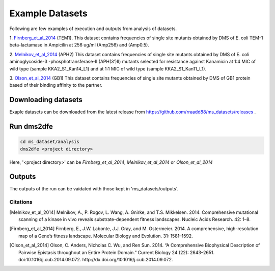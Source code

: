 .. _example:

==========================================
Example Datasets
==========================================

Following are few examples of execution and outputs from analysis of datasets.

1. Firnberg_et_al_2014_ (TEM1).
This dataset contains frequencies of single site mutants obtained by DMS of E. coli TEM-1 beta-lactamase in Ampicilin at 256 ug/ml (Amp256) and (Amp0.5). 

2. Melnikov_et_al_2014_ (APH2)
This dataset contains frequencies of single site mutants obtained by DMS of E. coli aminoglycoside-3 -phosphotransferase-II (APH(3')II) mutants selected for resistance against Kanamicin at 1:4 MIC of wild type (sample KKA2_S1_Kan14_L1) and at 1:1 MIC of wild type (sample KKA2_S1_Kan11_L1). 

3. Olson_et_al_2014_ (GB1)
This dataset contains frequencies of single site mutants obtained by DMS of GB1 protein based of their binding affinity to the partner.

Downloading datasets
====================

Exaple datasets can be downloaded from the latest release from https://github.com/rraadd88/ms_datasets/releases .

Run dms2dfe
===========

.. code-block:: text

	cd ms_dataset/analysis
	dms2dfe <project directory>

Here, '<project directory>' can be `Firnberg_et_al_2014`, `Melnikov_et_al_2014` or `Olson_et_al_2014`

Outputs
=======

The outputs of the run can be vaidated with those kept in 'ms_datasets/outputs'.

Citations
---------

.. [Melnikov_et_al_2014] Melnikov, A., P. Rogov, L. Wang, A. Gnirke, and T.S. Mikkelsen. 2014. Comprehensive mutational scanning of a kinase in vivo reveals substrate-dependent fitness landscapes. Nucleic Acids Research. 42: 1–8.

.. [Firnberg_et_al_2014] Firnberg, E., J.W. Labonte, J.J. Gray, and M. Ostermeier. 2014. A comprehensive, high-resolution map of a Gene’s fitness landscape. Molecular Biology and Evolution. 31: 1581–1592.

.. [Olson_et_al_2014] Olson, C. Anders, Nicholas C. Wu, and Ren Sun. 2014. “A Comprehensive Biophysical Description of Pairwise Epistasis throughout an Entire Protein Domain.” Current Biology 24 (22): 2643–2651. doi:10.1016/j.cub.2014.09.072. http://dx.doi.org/10.1016/j.cub.2014.09.072.



